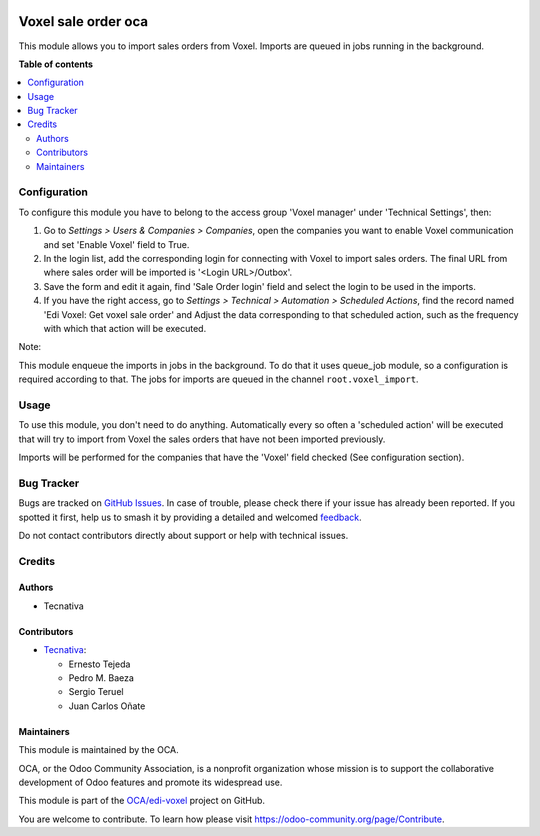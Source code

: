 .. image:: https://odoo-community.org/readme-banner-image
   :target: https://odoo-community.org/get-involved?utm_source=readme
   :alt: Odoo Community Association

====================
Voxel sale order oca
====================

.. 
   !!!!!!!!!!!!!!!!!!!!!!!!!!!!!!!!!!!!!!!!!!!!!!!!!!!!
   !! This file is generated by oca-gen-addon-readme !!
   !! changes will be overwritten.                   !!
   !!!!!!!!!!!!!!!!!!!!!!!!!!!!!!!!!!!!!!!!!!!!!!!!!!!!
   !! source digest: sha256:ef8858d7a3640d1ccb29d6d74c3b34f57ac23deeeab787a0d87744c35ad39131
   !!!!!!!!!!!!!!!!!!!!!!!!!!!!!!!!!!!!!!!!!!!!!!!!!!!!

.. |badge1| image:: https://img.shields.io/badge/maturity-Beta-yellow.png
    :target: https://odoo-community.org/page/development-status
    :alt: Beta
.. |badge2| image:: https://img.shields.io/badge/license-AGPL--3-blue.png
    :target: http://www.gnu.org/licenses/agpl-3.0-standalone.html
    :alt: License: AGPL-3
.. |badge3| image:: https://img.shields.io/badge/github-OCA%2Fedi--voxel-lightgray.png?logo=github
    :target: https://github.com/OCA/edi-voxel/tree/18.0/edi_voxel_sale_order_import_oca
    :alt: OCA/edi-voxel
.. |badge4| image:: https://img.shields.io/badge/weblate-Translate%20me-F47D42.png
    :target: https://translation.odoo-community.org/projects/edi-voxel-18-0/edi-voxel-18-0-edi_voxel_sale_order_import_oca
    :alt: Translate me on Weblate
.. |badge5| image:: https://img.shields.io/badge/runboat-Try%20me-875A7B.png
    :target: https://runboat.odoo-community.org/builds?repo=OCA/edi-voxel&target_branch=18.0
    :alt: Try me on Runboat

|badge1| |badge2| |badge3| |badge4| |badge5|

This module allows you to import sales orders from Voxel. Imports are
queued in jobs running in the background.

**Table of contents**

.. contents::
   :local:

Configuration
=============

To configure this module you have to belong to the access group 'Voxel
manager' under 'Technical Settings', then:

1. Go to *Settings > Users & Companies > Companies*, open the companies
   you want to enable Voxel communication and set 'Enable Voxel' field
   to True.
2. In the login list, add the corresponding login for connecting with
   Voxel to import sales orders. The final URL from where sales order
   will be imported is '<Login URL>/Outbox'.
3. Save the form and edit it again, find 'Sale Order login' field and
   select the login to be used in the imports.
4. If you have the right access, go to *Settings > Technical >
   Automation > Scheduled Actions*, find the record named 'Edi Voxel:
   Get voxel sale order' and Adjust the data corresponding to that
   scheduled action, such as the frequency with which that action will
   be executed.

Note:

This module enqueue the imports in jobs in the background. To do that it
uses queue_job module, so a configuration is required according to that.
The jobs for imports are queued in the channel ``root.voxel_import``.

Usage
=====

To use this module, you don't need to do anything. Automatically every
so often a 'scheduled action' will be executed that will try to import
from Voxel the sales orders that have not been imported previously.

Imports will be performed for the companies that have the 'Voxel' field
checked (See configuration section).

Bug Tracker
===========

Bugs are tracked on `GitHub Issues <https://github.com/OCA/edi-voxel/issues>`_.
In case of trouble, please check there if your issue has already been reported.
If you spotted it first, help us to smash it by providing a detailed and welcomed
`feedback <https://github.com/OCA/edi-voxel/issues/new?body=module:%20edi_voxel_sale_order_import_oca%0Aversion:%2018.0%0A%0A**Steps%20to%20reproduce**%0A-%20...%0A%0A**Current%20behavior**%0A%0A**Expected%20behavior**>`_.

Do not contact contributors directly about support or help with technical issues.

Credits
=======

Authors
-------

* Tecnativa

Contributors
------------

- `Tecnativa <https://www.tecnativa.com>`__:

  - Ernesto Tejeda
  - Pedro M. Baeza
  - Sergio Teruel
  - Juan Carlos Oñate

Maintainers
-----------

This module is maintained by the OCA.

.. image:: https://odoo-community.org/logo.png
   :alt: Odoo Community Association
   :target: https://odoo-community.org

OCA, or the Odoo Community Association, is a nonprofit organization whose
mission is to support the collaborative development of Odoo features and
promote its widespread use.

This module is part of the `OCA/edi-voxel <https://github.com/OCA/edi-voxel/tree/18.0/edi_voxel_sale_order_import_oca>`_ project on GitHub.

You are welcome to contribute. To learn how please visit https://odoo-community.org/page/Contribute.
